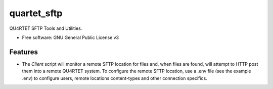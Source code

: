 ============
quartet_sftp
============


.. image:: https://gitlab.com/serial-lab/quartet_sftp/badges/master/coverage.svg
   :target: https://gitlab.com/serial-lab/quartet_sftp/pipelines

.. image:: https://img.shields.io/pypi/v/quartet_sftp.svg
        :target: https://pypi.python.org/pypi/quartet_sftp

.. image:: https://gitlab.com/serial-lab/quartet_sftp/badges/master/build.svg
        :target: https://gitlab.com/serial-lab/quartet_sftp/commits/master




QU4RTET SFTP Tools and Utilities.

* Free software: GNU General Public License v3


Features
--------

* The `Client` script will monitor a remote SFTP location for files and,
  when files are found, will attempt to HTTP post them into a remote
  QU4RTET system.  To configure the remote SFTP location, use a .env
  file (see the example .env) to configure users, remote locations
  content-types and other connection specifics.
